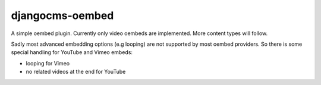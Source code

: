 djangocms-oembed
================

A simple oembed plugin.
Currently only video oembeds are implemented. More content types will follow.

Sadly most advanced embedding options (e.g looping) are not supported by most oembed providers.
So there is some special handling for YouTube and Vimeo embeds:

* looping for Vimeo
* no related videos at the end for YouTube